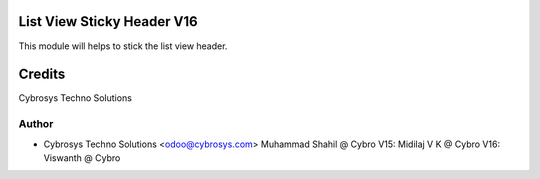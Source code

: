 List View Sticky Header V16
============================

This module will helps to stick the list view header.


Credits
=======
Cybrosys Techno Solutions

Author
------
* Cybrosys Techno Solutions <odoo@cybrosys.com>
  Muhammad Shahil @ Cybro
  V15: Midilaj V K @ Cybro
  V16: Viswanth @ Cybro
